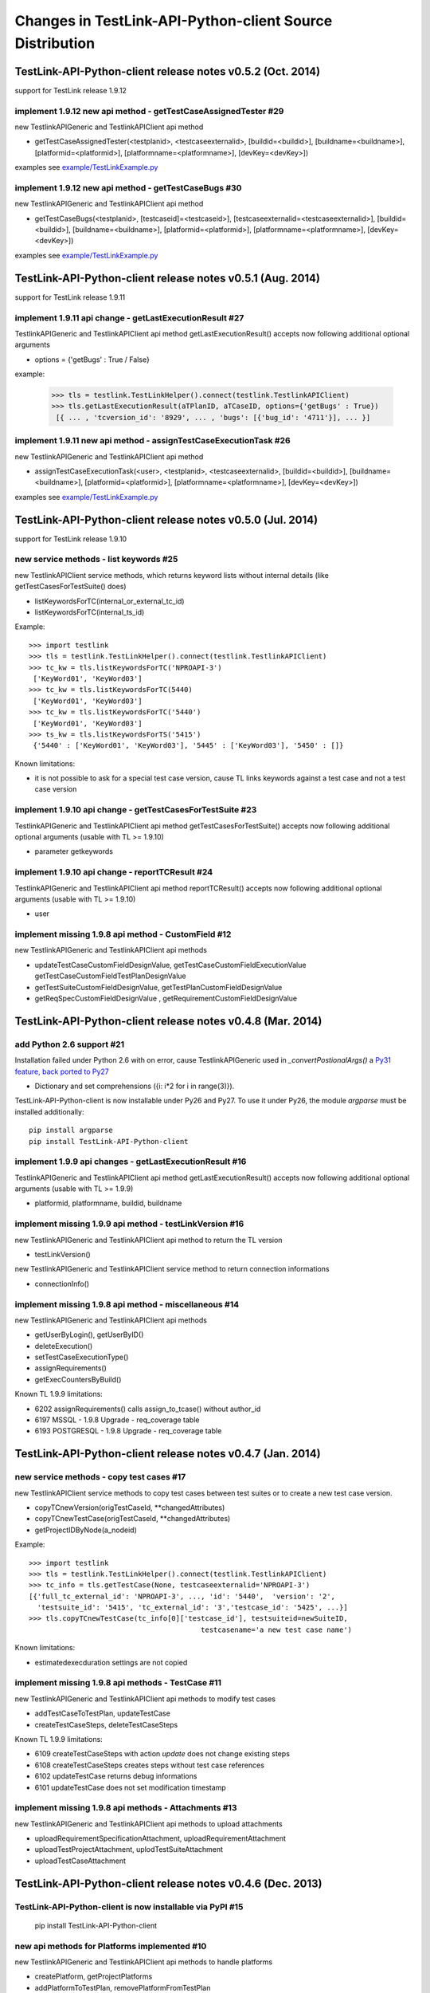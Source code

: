 Changes in TestLink-API-Python-client Source Distribution
=========================================================

TestLink-API-Python-client release notes v0.5.2 (Oct. 2014) 
-----------------------------------------------------------
support for TestLink release 1.9.12

implement 1.9.12 new api method - getTestCaseAssignedTester #29
~~~~~~~~~~~~~~~~~~~~~~~~~~~~~~~~~~~~~~~~~~~~~~~~~~~~~~~~~~~~~~~

new TestlinkAPIGeneric and TestlinkAPIClient api method

- getTestCaseAssignedTester(<testplanid>, <testcaseexternalid>,
  [buildid=<buildid>], [buildname=<buildname>], [platformid=<platformid>], 
  [platformname=<platformname>], [devKey=<devKey>])

examples see `<example/TestLinkExample.py>`_  

implement 1.9.12 new api method - getTestCaseBugs #30
~~~~~~~~~~~~~~~~~~~~~~~~~~~~~~~~~~~~~~~~~~~~~~~~~~~~~~~~~

new TestlinkAPIGeneric and TestlinkAPIClient api method

- getTestCaseBugs(<testplanid>, 
  [testcaseid]=<testcaseid>], [testcaseexternalid=<testcaseexternalid>], 
  [buildid=<buildid>], [buildname=<buildname>], [platformid=<platformid>], 
  [platformname=<platformname>], [devKey=<devKey>])

examples see `<example/TestLinkExample.py>`_  
  
TestLink-API-Python-client release notes v0.5.1 (Aug. 2014) 
------------------------------------------------------------
support for TestLink release 1.9.11

implement 1.9.11 api change - getLastExecutionResult #27
~~~~~~~~~~~~~~~~~~~~~~~~~~~~~~~~~~~~~~~~~~~~~~~~~~~~~~~~~

TestlinkAPIGeneric and TestlinkAPIClient api method getLastExecutionResult() 
accepts now following additional optional arguments

- options = {'getBugs' : True / False}

example:

 >>> tls = testlink.TestLinkHelper().connect(testlink.TestlinkAPIClient)
 >>> tls.getLastExecutionResult(aTPlanID, aTCaseID, options={'getBugs' : True})
  [{ ... , 'tcversion_id': '8929', ... , 'bugs': [{'bug_id': '4711'}], ... }]

implement 1.9.11 new api method - assignTestCaseExecutionTask #26
~~~~~~~~~~~~~~~~~~~~~~~~~~~~~~~~~~~~~~~~~~~~~~~~~~~~~~~~~~~~~~~~~~~~

new TestlinkAPIGeneric and TestlinkAPIClient api method

- assignTestCaseExecutionTask(<user>, <testplanid>, <testcaseexternalid>, 
  [buildid=<buildid>], [buildname=<buildname>], [platformid=<platformid>], 
  [platformname=<platformname>], [devKey=<devKey>])
  
examples see `<example/TestLinkExample.py>`_  


TestLink-API-Python-client release notes v0.5.0 (Jul. 2014) 
------------------------------------------------------------
support for TestLink release 1.9.10

new service methods - list keywords #25
~~~~~~~~~~~~~~~~~~~~~~~~~~~~~~~~~~~~~~~

new TestlinkAPIClient service methods, which returns keyword lists without 
internal details (like getTestCasesForTestSuite() does)

- listKeywordsForTC(internal_or_external_tc_id) 
- listKeywordsForTC(internal_ts_id)

Example::

 >>> import testlink
 >>> tls = testlink.TestLinkHelper().connect(testlink.TestlinkAPIClient)
 >>> tc_kw = tls.listKeywordsForTC('NPROAPI-3')
  ['KeyWord01', 'KeyWord03']
 >>> tc_kw = tls.listKeywordsForTC(5440)
  ['KeyWord01', 'KeyWord03']
 >>> tc_kw = tls.listKeywordsForTC('5440')
  ['KeyWord01', 'KeyWord03']
 >>> ts_kw = tls.listKeywordsForTS('5415')
  {'5440' : ['KeyWord01', 'KeyWord03'], '5445' : ['KeyWord03'], '5450' : []}
  
                                        
Known limitations:

- it is not possible to ask for a special test case version, cause TL links 
  keywords against a test case and not a test case version

implement 1.9.10 api change - getTestCasesForTestSuite #23
~~~~~~~~~~~~~~~~~~~~~~~~~~~~~~~~~~~~~~~~~~~~~~~~~~~~~~~~~~

TestlinkAPIGeneric and TestlinkAPIClient api method getTestCasesForTestSuite() 
accepts now following additional optional arguments (usable with TL >= 1.9.10) 

- parameter getkeywords

implement 1.9.10 api change - reportTCResult #24
~~~~~~~~~~~~~~~~~~~~~~~~~~~~~~~~~~~~~~~~~~~~~~~~~~~~~~~~

TestlinkAPIGeneric and TestlinkAPIClient api method reportTCResult() 
accepts now following additional optional arguments (usable with TL >= 1.9.10) 
 
- user


implement missing 1.9.8 api method - CustomField #12
~~~~~~~~~~~~~~~~~~~~~~~~~~~~~~~~~~~~~~~~~~~~~~~~~~~~~~~~

new TestlinkAPIGeneric and TestlinkAPIClient api methods

- updateTestCaseCustomFieldDesignValue, getTestCaseCustomFieldExecutionValue  
  getTestCaseCustomFieldTestPlanDesignValue
- getTestSuiteCustomFieldDesignValue, getTestPlanCustomFieldDesignValue
- getReqSpecCustomFieldDesignValue , getRequirementCustomFieldDesignValue


TestLink-API-Python-client release notes v0.4.8 (Mar. 2014)
-----------------------------------------------------------

add Python 2.6 support #21
~~~~~~~~~~~~~~~~~~~~~~~~~~

Installation failed under Python 2.6 with on error, cause TestlinkAPIGeneric
used in *_convertPostionalArgs()* a
`Py31 feature, back ported to Py27 <http://docs.python.org/2/whatsnew/2.7.html#python-3-1-features>`_

- Dictionary and set comprehensions ({i: i*2 for i in range(3)}).

TestLink-API-Python-client is now installable under Py26 and Py27.
To use it under Py26, the module *argparse* must be installed additionally::

    pip install argparse
    pip install TestLink-API-Python-client
    

implement 1.9.9 api changes - getLastExecutionResult #16
~~~~~~~~~~~~~~~~~~~~~~~~~~~~~~~~~~~~~~~~~~~~~~~~~~~~~~~~
TestlinkAPIGeneric and TestlinkAPIClient api method getLastExecutionResult() 
accepts now following additional optional arguments (usable with TL >= 1.9.9) 
 
- platformid, platformname, buildid, buildname

implement missing 1.9.9 api method - testLinkVersion #16
~~~~~~~~~~~~~~~~~~~~~~~~~~~~~~~~~~~~~~~~~~~~~~~~~~~~~~~~
new TestlinkAPIGeneric and TestlinkAPIClient api method to return the TL version

- testLinkVersion()

new TestlinkAPIGeneric and TestlinkAPIClient service method to return connection informations

- connectionInfo()

implement missing 1.9.8 api method - miscellaneous #14
~~~~~~~~~~~~~~~~~~~~~~~~~~~~~~~~~~~~~~~~~~~~~~~~~~~~~~~~

new TestlinkAPIGeneric and TestlinkAPIClient api methods

- getUserByLogin(), getUserByID()
- deleteExecution()
- setTestCaseExecutionType()
- assignRequirements()
- getExecCountersByBuild()

Known TL 1.9.9 limitations:

- 6202 assignRequirements() calls assign_to_tcase() without author_id
- 6197 MSSQL - 1.9.8 Upgrade - req_coverage table
- 6193 POSTGRESQL - 1.9.8 Upgrade - req_coverage table

TestLink-API-Python-client release notes v0.4.7 (Jan. 2014)
-----------------------------------------------------------

new service methods - copy test cases #17
~~~~~~~~~~~~~~~~~~~~~~~~~~~~~~~~~~~~~~~~~
new TestlinkAPIClient service methods to copy test cases between test suites or
to create a new test case version.

- copyTCnewVersion(origTestCaseId, \*\*changedAttributes)
- copyTCnewTestCase(origTestCaseId, \*\*changedAttributes)
- getProjectIDByNode(a_nodeid)

Example::

 >>> import testlink
 >>> tls = testlink.TestLinkHelper().connect(testlink.TestlinkAPIClient)
 >>> tc_info = tls.getTestCase(None, testcaseexternalid='NPROAPI-3')
 [{'full_tc_external_id': 'NPROAPI-3', ..., 'id': '5440',  'version': '2',  
   'testsuite_id': '5415', 'tc_external_id': '3','testcase_id': '5425', ...}]
 >>> tls.copyTCnewTestCase(tc_info[0]['testcase_id'], testsuiteid=newSuiteID, 
                                          testcasename='a new test case name')
                                          
Known limitations:

- estimatedexecduration settings are not copied                                          

implement missing 1.9.8 api methods - TestCase #11
~~~~~~~~~~~~~~~~~~~~~~~~~~~~~~~~~~~~~~~~~~~~~~~~~~
new TestlinkAPIGeneric and TestlinkAPIClient api methods to modify test cases

- addTestCaseToTestPlan, updateTestCase 
- createTestCaseSteps, deleteTestCaseSteps

Known TL 1.9.9 limitations:

- 6109 createTestCaseSteps with action *update* does not change existing steps
- 6108 createTestCaseSteps creates steps without test case references
- 6102 updateTestCase returns debug informations 
- 6101 updateTestCase does not set modification timestamp

implement missing 1.9.8 api methods - Attachments #13
~~~~~~~~~~~~~~~~~~~~~~~~~~~~~~~~~~~~~~~~~~~~~~~~~~~~~
new TestlinkAPIGeneric and TestlinkAPIClient api methods to upload attachments

- uploadRequirementSpecificationAttachment, uploadRequirementAttachment
- uploadTestProjectAttachment, uplodTestSuiteAttachment
- uploadTestCaseAttachment

TestLink-API-Python-client release notes v0.4.6 (Dec. 2013)
-----------------------------------------------------------

TestLink-API-Python-client is now installable via PyPI #15
~~~~~~~~~~~~~~~~~~~~~~~~~~~~~~~~~~~~~~~~~~~~~~~~~~~~~~~~~~
    pip install TestLink-API-Python-client

new api methods for Platforms implemented #10
~~~~~~~~~~~~~~~~~~~~~~~~~~~~~~~~~~~~~~~~~~~~~
new TestlinkAPIGeneric and TestlinkAPIClient api methods to handle platforms

- createPlatform, getProjectPlatforms
- addPlatformToTestPlan, removePlatformFromTestPlan

Known TL 1.9.9 limitations:

- 6076 addPlatformToTestPlan creates invalid platform links

TestLink-API-Python-client release notes v0.4.5 (Nov. 2013)
-----------------------------------------------------------

All v0.4.0 API methods from TestlinkAPIClient are shifted to the new super class
TestlinkAPIGeneric and could be used with the new optional argument handling and
asked with whatArgs() for there arguments.

- getProject, createTestProject, createTestCase, createTestSuite, createTestPlan, 
  createTestCase
- createBuild, reportTCResult, uploadExecutionAttachment, 
- getTestProjectByName, getProjectTestPlans, getTotalsForTestPlan, getBuildsForTestPlan
- getLatestBuildForTestPlan, getTestPlanByName
- getTestSuitesForTestPlan, getTestSuiteByID, getTestSuitesForTestSuite, 
  getFirstLevelTestSuitesForTestProject 
- getTestCasesForTestSuite, getTestCasesForTestPlan, getTestCaseIDByName, getFullPath
- getLastExecutionResult, getTestCaseCustomFieldDesignValue, getTestCaseAttachments

Other API methods can be used with the new method

- callServerWithPosArgs(apiMethodame, [apiArgName=apiArgValue])

generic api class TestlinkAPIGeneric #7 
~~~~~~~~~~~~~~~~~~~~~~~~~~~~~~~~~~~~~~~
new class TestlinkAPIGeneric implements the Testlink API methods as generic PY methods
    
- all arguments of Teslink API are supported as optional arguments
- often used (or mandatory) arguments can be configured as positional arguments
- error handling for TestLink API error codes

class TestlinkAPIClient inherits now from TestlinkAPIGeneric the Testlink API methods

- configuration for positional arguments are consistent with v0.4.0
  - except getTestCaseIDByName (see ac6ccf5)

Attention - handling for optional arguments has been changed. Existing code, 
which uses TestlinkAPIClient, must be adapted. Changes between v0.4.5 and v.0.4.0 
are documented in `example/TestLinkExample.py`

public API method callServerWithPosArgs() #4
~~~~~~~~~~~~~~~~~~~~~~~~~~~~~~~~~~~~~~~~~~~~
Every implemented API method uses the new method callServerWithPosArgs() to call
the server and check the response for error codes.

- If the response include an error code, a TLResponseError is raised

This method can although be used to call not yet implemented API methods.

helper method .whatArgs(apiMethodName) #8
~~~~~~~~~~~~~~~~~~~~~~~~~~~~~~~~~~~~~~~~~

The Teslink API Client can now be asked, what arguments a API method expects::

	import testlink
	tlh = testlink.TestLinkHelper()
	tls = tlh.connect(testlink.TestlinkAPIClient)
	print tls.whatArgs('createTestPlan')
	createTestPlan(<testplanname>, <testprojectname>, [note=<note>], [active=<active>], [public=<public>], [devKey=<devKey>])
	 create a test plan 

or for a description of all implemented api method ::

	import testlink
	tlh = testlink.TestLinkHelper()
	tls = tlh.connect(testlink.TestlinkAPIClient)
	for m in testlink.testlinkargs._apiMethodsArgs.keys():
		print tls.whatArgs(m), '\n'

other changes
~~~~~~~~~~~~~

see `Milestone v0.4.5 <https://github.com/lczub/TestLink-API-Python-client/issues?milestone=3&state=closed>`_
